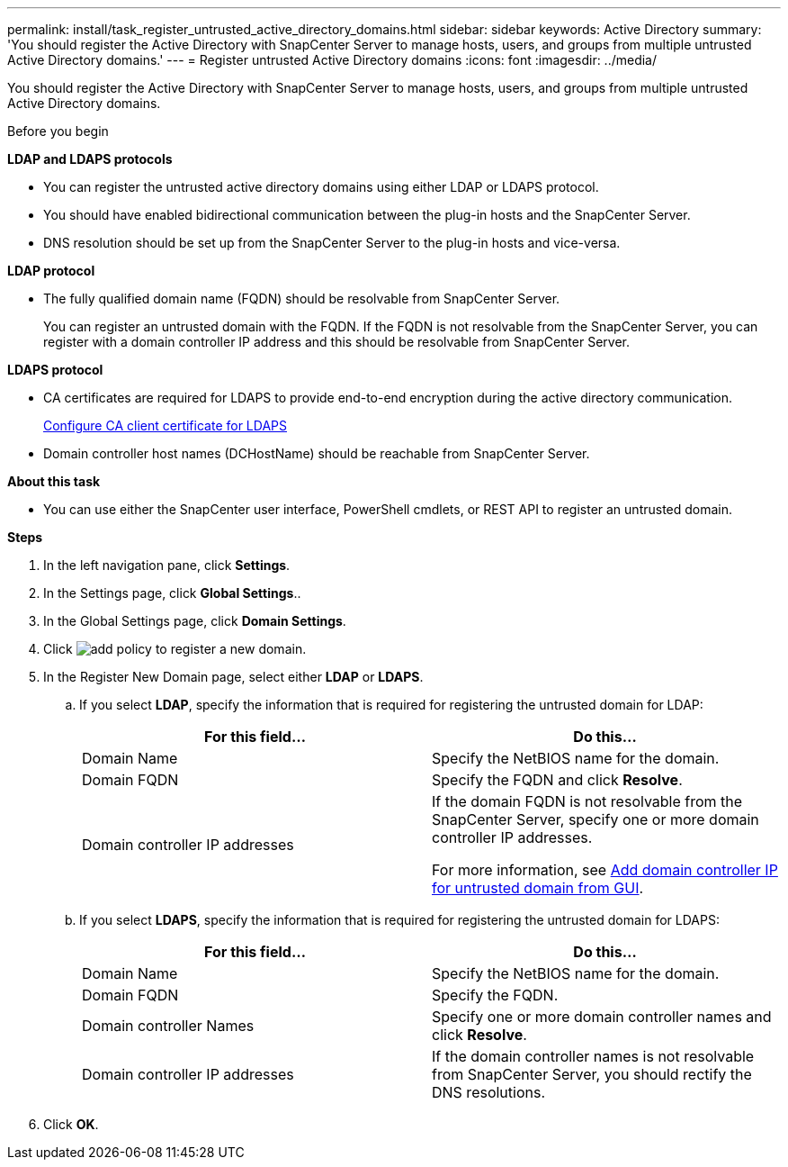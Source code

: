 ---
permalink: install/task_register_untrusted_active_directory_domains.html
sidebar: sidebar
keywords: Active Directory
summary: 'You should register the Active Directory with SnapCenter Server to manage hosts, users, and groups from multiple untrusted Active Directory domains.'
---
= Register untrusted Active Directory domains
:icons: font
:imagesdir: ../media/

[.lead]
You should register the Active Directory with SnapCenter Server to manage hosts, users, and groups from multiple untrusted Active Directory domains.

.Before you begin

*LDAP and LDAPS protocols*

* You can register the untrusted active directory domains using either LDAP or LDAPS protocol.
* You should have enabled bidirectional communication between the plug-in hosts and the SnapCenter Server.
* DNS resolution should be set up from the SnapCenter Server to the plug-in hosts and vice-versa.

*LDAP protocol*

* The fully qualified domain name (FQDN) should be resolvable from SnapCenter Server.
+
You can register an untrusted domain with the FQDN. If the FQDN is not resolvable from the SnapCenter Server, you can register with a domain controller IP address and this should be resolvable from SnapCenter Server.

*LDAPS protocol*

* CA certificates are required for LDAPS to provide end-to-end encryption during the active directory communication.
+
link:task_configure_CA_client_certificate_for_LDAPS.html[Configure CA client certificate for LDAPS]
* Domain controller host names (DCHostName) should be reachable from SnapCenter Server.

*About this task*

* You can use either the SnapCenter user interface, PowerShell cmdlets, or REST API to register an untrusted domain.

*Steps*

. In the left navigation pane, click *Settings*.
. In the Settings page, click *Global Settings*..
. In the Global Settings page, click *Domain Settings*.
. Click image:../media/add_policy_from_resourcegroup.gif[add policy] to register a new domain.
. In the Register New Domain page, select either *LDAP* or *LDAPS*.

.. If you select *LDAP*, specify the information that is required for registering the untrusted domain for LDAP:
+
|===
| For this field... | Do this...

a|
Domain Name
a|
Specify the NetBIOS name for the domain.
a|
Domain FQDN
a|
Specify the FQDN and click *Resolve*.
a|
Domain controller IP addresses
a|
If the domain FQDN is not resolvable from the SnapCenter Server, specify one or more domain controller IP addresses.

For more information, see https://kb.netapp.com/Advice_and_Troubleshooting/Data_Protection_and_Security/SnapCenter/SnapCenter_does_not_allow_to_add_Domain_Controller_IP_for_untrusted_domain_from_GUI[Add domain controller IP for untrusted domain from GUI^].

|===

.. If you select *LDAPS*, specify the information that is required for registering the untrusted domain for LDAPS:
+
|===
| For this field... | Do this...

a|
Domain Name
a|
Specify the NetBIOS name for the domain.
a|
Domain FQDN
a|
Specify the FQDN.
a|
Domain controller Names
a|
Specify one or more domain controller names and click *Resolve*.
a|
Domain controller IP addresses
a|
If the domain controller names is not resolvable from SnapCenter Server, you should rectify the DNS resolutions.
|===
. Click *OK*.
